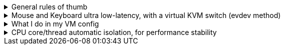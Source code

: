 .General rules of thumb
[%collapsible]
====
. Anytime files under `/etc/modprobe.d` are created or modified, run `mkinitcpio -P` after done.
. If you want to share a mouse, keyboard, clipboard, and use the same display, use https://looking-glass.io/docs/B6/install
====

.Mouse and Keyboard ultra low-latency, with a virtual KVM switch (evdev method)
[%collapsible]
====

. Get what will be your input device, for example: `# cat /dev/input/by-id/usb-IDOBAO_ID87-event-kbd`
- `event-kbd` for Keyboards, `event-mouse` for Mice.
- You want to see output when you interact with that keyboard or mice, that's how you tell it is the correct choice.

. Put it into your libvirt XML, such as: +
[source,xml]
----
<qemu:commandline>
    <qemu:arg value='-object'/>
    <qemu:arg value='input-linux,id=mouse1,evdev=/dev/input/by-id/usb-Xtrfy_Xtrfy_Wireless_Receiver-event-mouse'/>
    <qemu:arg value='-object'/>
    <qemu:arg value='input-linux,id=kbd1,evdev=/dev/input/by-id/usb-IDOBAO_ID87-event-kbd,grab_all=on,repeat=on'/>
</qemu:commandline>
----

. Run `gpasswd -a libvirt-qemu input` to give the required 'input' permissions.
====

.What I do in my VM config
[%collapsible]
====
. Increasing performance, meant only for single VM use cases:
- Memory locking, and CPU Power Management increase performance; these are set via `qemu:commandline`.
- Turning off CPU migratable: `<cpu mode="host-passthrough" check="none" migratable="off">`
- Turning off Memory Ballooning: `<memballoon model="none"/>` -> inside `<devices>` block.
- Enabling hyper-threading: `<feature policy="require" name="topoext"/>` -> `<cpu>` block
- `<nosharepages/>` and `<locked/>` -> `<memoryBacking>` block.

. Workarounds:
- `<maxphysaddr mode="passthrough" limit="39"/>`: the VM will crash without this on an Intel 12700k CPU, given a Looking Glass 'shmem' device is used.
====

.CPU core/thread automatic isolation, for performance stability
[%collapsible]
====

. Open `lstopo` to verify that the cores on the host are now locked to what you set.

====